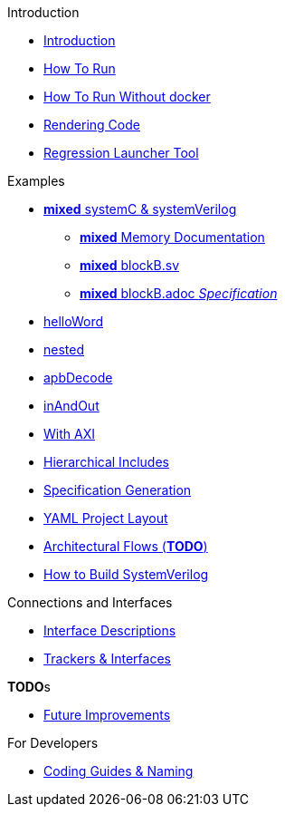 .Introduction
* xref:index.adoc[Introduction]
* xref:usage.adoc[How To Run]
* xref:runWithoutDocker.adoc[How To Run Without docker]
* xref:renderingCodeOutput.adoc[Rendering Code]
* xref:regrLauncher.adoc[Regression Launcher Tool]

.Examples
* xref:mixed.adoc[*mixed* systemC & systemVerilog]
** xref:mixedMemories.adoc[*mixed* Memory Documentation]
** xref:mixedBlockBsv.adoc[*mixed* blockB.sv]
** xref:mixedBlockBadoc.adoc[*mixed* blockB.adoc _Specification_]
* xref:helloWorld.adoc[helloWord]
* xref:nested.adoc[nested]
* xref:apbDecode.adoc[apbDecode]
* xref:inAndOut.adoc[inAndOut]
* xref:axiDemo.adoc[With AXI]
* xref:hierInclude.adoc[Hierarchical Includes]
* xref:specGeneration.adoc[Specification Generation]
* xref:yamlLayout.adoc[YAML Project Layout]
* xref:architecturalFlows.adoc[Architectural Flows (*TODO*)]
* xref:howToBuildSV.adoc[How to Build SystemVerilog]

.Connections and Interfaces
* xref:interfaceDescription.adoc[Interface Descriptions]
* xref:trackersAndInterfaces.adoc[Trackers & Interfaces]

.**TODO**s
* xref:futureImprovements.adoc[Future Improvements]

.For Developers
* xref:codingGuidelinesNamingConventions.adoc[Coding Guides & Naming]
